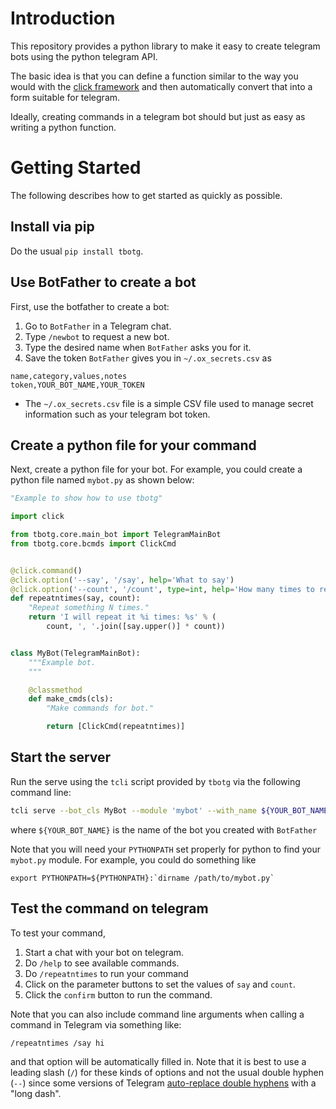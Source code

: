 
* Introduction

This repository provides a python library to make it easy to create
telegram bots using the python telegram API.

The basic idea is that you can define a function similar to the way
you would with the [[https://click.palletsprojects.com][click framework]] and then automatically convert that
into a form suitable for telegram.

Ideally, creating commands in a telegram bot should but just as easy
as writing a python function.

* Getting Started

The following describes how to get started as quickly as possible.

** Install via pip

Do the usual =pip install tbotg=.

** Use BotFather to create a bot

First, use the botfather to create a bot:

  1. Go to =BotFather= in a Telegram chat.
  2. Type =/newbot= to request a new bot.
  3. Type the desired name when =BotFather= asks you for it.
  4. Save the token =BotFather= gives you in =~/.ox_secrets.csv= as
#+BEGIN_EXAMPLE
name,category,values,notes
token,YOUR_BOT_NAME,YOUR_TOKEN
#+END_EXAMPLE
     - The =~/.ox_secrets.csv= file is a simple CSV file used to
       manage secret information such as your telegram bot token.

** Create a python file for your command

Next, create a python file for your bot. For example, you could create
a python file named =mybot.py= as shown below:

#+BEGIN_SRC python
"Example to show how to use tbotg"

import click

from tbotg.core.main_bot import TelegramMainBot
from tbotg.core.bcmds import ClickCmd


@click.command()
@click.option('--say', '/say', help='What to say')
@click.option('--count', '/count', type=int, help='How many times to repeat.')
def repeatntimes(say, count):
    "Repeat something N times."
    return 'I will repeat it %i times: %s' % (
        count, ', '.join([say.upper()] * count))


class MyBot(TelegramMainBot):
    """Example bot.
    """

    @classmethod
    def make_cmds(cls):
        "Make commands for bot."

        return [ClickCmd(repeatntimes)]

#+END_SRC

** Start the server

Run the serve using the =tcli= script provided by =tbotg= via the
following command line:
#+BEGIN_SRC sh
tcli serve --bot_cls MyBot --module 'mybot' --with_name ${YOUR_BOT_NAME}
#+END_SRC
where =${YOUR_BOT_NAME}= is the name of the bot you created with =BotFather=

Note that you will need your =PYTHONPATH= set properly for python to
find your =mybot.py= module. For example, you could do something like
#+BEGIN_SRC
export PYTHONPATH=${PYTHONPATH}:`dirname /path/to/mybot.py`
#+END_SRC

** Test the command on telegram

To test your command,

  1. Start a chat with your bot on telegram.
  2. Do =/help= to see available commands.
  3. Do =/repeatntimes= to run your command
  4. Click on the parameter buttons to set the values of =say= and
     =count=.
  5. Click the =confirm= button to run the command.

Note that you can also include command line arguments when calling a
command in Telegram via something like:
#+BEGIN_EXAMPLE
/repeatntimes /say hi
#+END_EXAMPLE
and that option will be automatically filled in. Note that it is best
to use a leading slash (=/=) for these kinds of options and not the usual
double hyphen (=--=) since some versions of Telegram [[https://github.com/telegramdesktop/tdesktop/issues/522][auto-replace
double hyphens]] with a "long dash".

